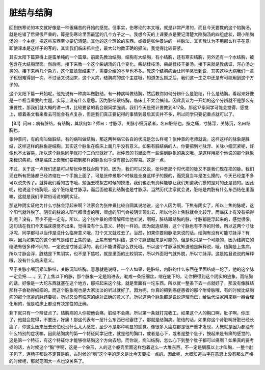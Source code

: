 脏结与结胸
=============

回到伤寒论的本文就好像是一种很痛苦的开始的感觉。但事实，伤寒论的本文哦，就是非常严肃的，而且今天要教的这个陷胸汤，就是吃错了后果很严重的，算是伤寒论里面最猛的几个方子之一。我想今天的上课要点是要记清楚大陷胸汤的四组症状，跟小陷胸汤的一个主症，把这些东西至少要记清楚。其他的这个理论的东西，或者是张仲景讲的一些脉法，其实我认为不用那么样子在意。即使课本是这样子的写的，其实我们临床抓主症，最大公约数正确的抓法，我觉得比较要紧。

其实太阳下篇算得上是蛮单纯的一个篇章。前面先教治结胸，结胸有大结胸，有小结胸，还有寒实结胸，另外还有一个水结胸，被包含在大结胸里面。然后呢，接下来教一个这个柴胡汤的几个变化，柴胡桂枝汤，柴胡桂枝干姜汤。接下来就是教痞证，泻心汤之类的。接下来再几个杂方，这个篇章就结束了，需要介绍的本草也不多。教这个结胸病会让同学感觉到说，其实这种大病我们一辈子也很难得到一次。不过话又说回来，这个大病，结胸病的这个主症哦，知道怎么抓之后，我们这一生之中还是有可能用到这个方子的。

这个太阳下篇一开始呢，他先说有一种病叫做脏结，有一种病叫做结胸，然后教你如何分辨什么是脏结，什么是结胸。看起来好像是一个相当重要的主题，实际上没有什么意思。因为脏结跟结胸，临床上不太会搞错。因此我认为一开始的这个分辨就不是那么有重要性，那我们就大概的讲一讲，比较要紧的我会跟同学强调。我们今天是预计要教到8.17条。那这17条同学可能会觉得，感觉上，顺着条文看来看去可能会有点复杂，但是我们真正要记得的事情到最后其实并不多，所以同学只要记重点就可以了。

【8.1】问曰：病有脏结，有结胸，其状何如？师曰：寸脉浮，关脉小细沉紧者，名曰脏结也。按之痛，寸脉浮，关脉沉，名曰结胸也。

张仲景问，有的病叫做脏结，有的病叫做结胸，那这两种病它各自的状况是怎么样呢？张仲景的老师就说，这样这样的脉象是脏结，这样这样的脉象是结胸。其实这个脉象在临床上面几乎没有意义。如果有脏结病的人，你要把到寸脉浮、关脉小细沉紧呢，好像也不太容易，所以这个脉象同学就打个三角形就好了。张仲景的书里面有一些讲到脉象的条文哦，是这样用那个他说的那个脉象来标识病机，但是临床上面我们要把到那样的脉象似乎没有那么的容易。这是一点。

不过，关于这一点我们还是可以帮张仲景找台阶下的。因为，我们可以又说，张仲景那个时代把的脉又不是我们现在把的脉。我们现在所有把脉都已经浓缩在一个手腕上面了，可是张仲景那个时候是全身这样子的摸的，而究竟当年是怎么摸的，今天已经差不多可以说失传了。就算我们看的古书哦，勉强去模拟古时候的摸法，我们也没有资料能够让我们知道我们摸的是对的还是错的。因此呢，他说这个结胸哦，这个脏结是寸脉浮，而后面他看到结胸也是寸脉浮。当然历代注家就会说，脏结是内脏有什么东西结在里面嘛，这就是我们平常俗话说的阴实证。

那这种阴实证他为什么寸脉会浮起来啊？注家会为张仲景比较自圆其说地说，这个人因为啊，下焦有阴实了，所以上焦的脉呢，这个阳气就外脱了。阴实的脉的人阳气都很虚的哦，很虚的阳气会被阴实顶出去，所以他的上焦脉就会比较浮。而临床上有没有把得到呢？没有，至少不是一定有。所以，这个张仲景的师傅解释给他听说，啊呀，脏结跟结胸的脉，寸脉都是浮起来的，感觉很像。这句话在我们今天临床感觉不出来，觉得没有什么意义、特别一样的。因为就连结胸，这个寸脉也有不浮的时候，所以这两个寸脉浮呢，同学都可以当作是没什么临床意义哦，打个叉叉就过去了。当然，如果你要用脉法来说的话，结胸有没有可能寸脉浮？有啊。因为如果它的这个邪气是结在上焦的话，上焦有邪气纠结，这个寸脉鼓起来是可能的。但是也只是一个可能的，因为结胸它的结法有很多种不同的，一定说是寸脉会浮的，我们不能讲得那么铁死哦。所以这个寸脉浮就知道他是解释说，哦，结胸是上焦病，所以寸脉会浮，脏结是下焦阴实，也不是下焦啦，就是里面的比较阴实，所以外面阳气就外脱，所以寸脉浮。这是姑且说说的解释哦，没有什么临床意义。

至于关脉小细沉紧叫脏结，关脉沉叫结胸。意思就是说呀，一个人如果，是脏结，内脏的什么东西在里面结成一坨了，他的这个脉一定会把……，到了上焦以下的脉，那个脉象一定是陷进去，勒成一条细细丝，缩在底下的，让你把得到这个阴实的迹象。而结胸的话，好像是一大坨东西就塞在这个地方，那把起来这个脉，就是里面有一坨东西，所以就一整条下去一点就好了，那没有像脏结那样子会勒得细细的。而这个脉象呢也是大家淡淡的听过就好了。因为呢，你真的把到癌症患者的那个附骨脉哦，有的时候比结胸病的那个沉紧的脉还要猛，所以又没有临床的绝对正确的意义了。所以这两个脉象都是说说道理而已，给后代注家用来掰一掰合理化用的，但是临床上都没有决定性的正确。

剩下就只有一个辨证点了。结胸病的人你按他会痛，脏结不会痛。所以第一条就打完收工。如果这个人的胸口啊，肚子啊，你压了，他就会觉得，不要压，好痛！那这代表有一层什么东西已经塞住了，那就是结胸病。脏结的话，如果你这个肾脏啊肝脏已经长癌了，你这么压来压去恐怕也没什么太大感觉，至少不是那种明显的感觉。像很多人癌症都是很严重才发现，大概就是因为都没有什么特别的症状嘛，因此结胸病的第一个特征同学记住，就是他的胸口，或者是心下，或者是整个肚子，按起来是有痛的感觉的。这是第一个特征，有这个特征你才能够往结胸这个方向去想。而你说，病叫结胸，怎么心下到整个肚子都可以痛啊？如果真的要考据的话，古时候这个“胸”字啊，这是一个象形，人的这个躯壳里面这样包着这么一大堆东西。不一定是膈膜以上才叫胸，一整个肚子包了，连肠子都说不定算是胸，古时候的“胸”这个字的定义是比今天要松一点的。因此呢，大概知道古字在意思上没有那么严格的时候呢，那就范围大一点也没关系了。
